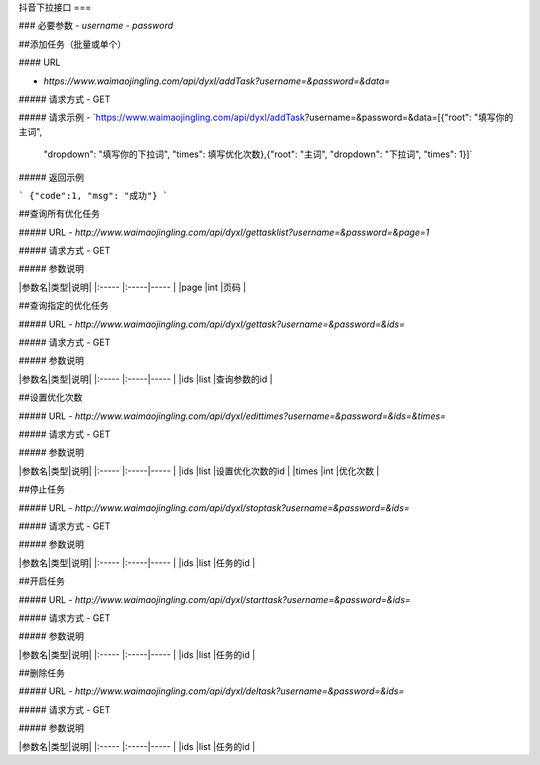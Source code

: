 抖音下拉接口
===

### 必要参数
- `username`
- `password`

##添加任务（批量或单个）

#### URL

- `https://www.waimaojingling.com/api/dyxl/addTask?username=&password=&data=`
  
##### 请求方式
- GET 

##### 请求示例
- `https://www.waimaojingling.com/api/dyxl/addTask?username=&password=&data=[{"root": "填写你的主词",
    "dropdown": "填写你的下拉词",
    "times": 填写优化次数},{"root": "主词",
    "dropdown": "下拉词",
    "times": 1}]`


##### 返回示例 

``` 
{"code":1, "msg": "成功"}
```


##查询所有优化任务

##### URL
- `http://www.waimaojingling.com/api/dyxl/gettasklist?username=&password=&page=1`
  
##### 请求方式
- GET


##### 参数说明 

|参数名|类型|说明|
|:-----  |:-----|-----                           |
|page |int   |页码  |


##查询指定的优化任务

##### URL
- `http://www.waimaojingling.com/api/dyxl/gettask?username=&password=&ids=`
  
##### 请求方式
- GET


##### 参数说明 

|参数名|类型|说明|
|:-----  |:-----|-----                           |
|ids |list   |查询参数的id  |


##设置优化次数

##### URL
- `http://www.waimaojingling.com/api/dyxl/edittimes?username=&password=&ids=&times=`
  
##### 请求方式
- GET


##### 参数说明 

|参数名|类型|说明|
|:-----  |:-----|-----                           |
|ids |list   |设置优化次数的id  |
|times |int   |优化次数  |

##停止任务

##### URL
- `http://www.waimaojingling.com/api/dyxl/stoptask?username=&password=&ids=`
  
##### 请求方式
- GET


##### 参数说明 

|参数名|类型|说明|
|:-----  |:-----|-----                           |
|ids |list   |任务的id  |

##开启任务

##### URL
- `http://www.waimaojingling.com/api/dyxl/starttask?username=&password=&ids=`
  
##### 请求方式
- GET


##### 参数说明 

|参数名|类型|说明|
|:-----  |:-----|-----                           |
|ids |list   |任务的id  |

##删除任务

##### URL
- `http://www.waimaojingling.com/api/dyxl/deltask?username=&password=&ids=`
  
##### 请求方式
- GET


##### 参数说明 

|参数名|类型|说明|
|:-----  |:-----|-----                           |
|ids |list   |任务的id  |
